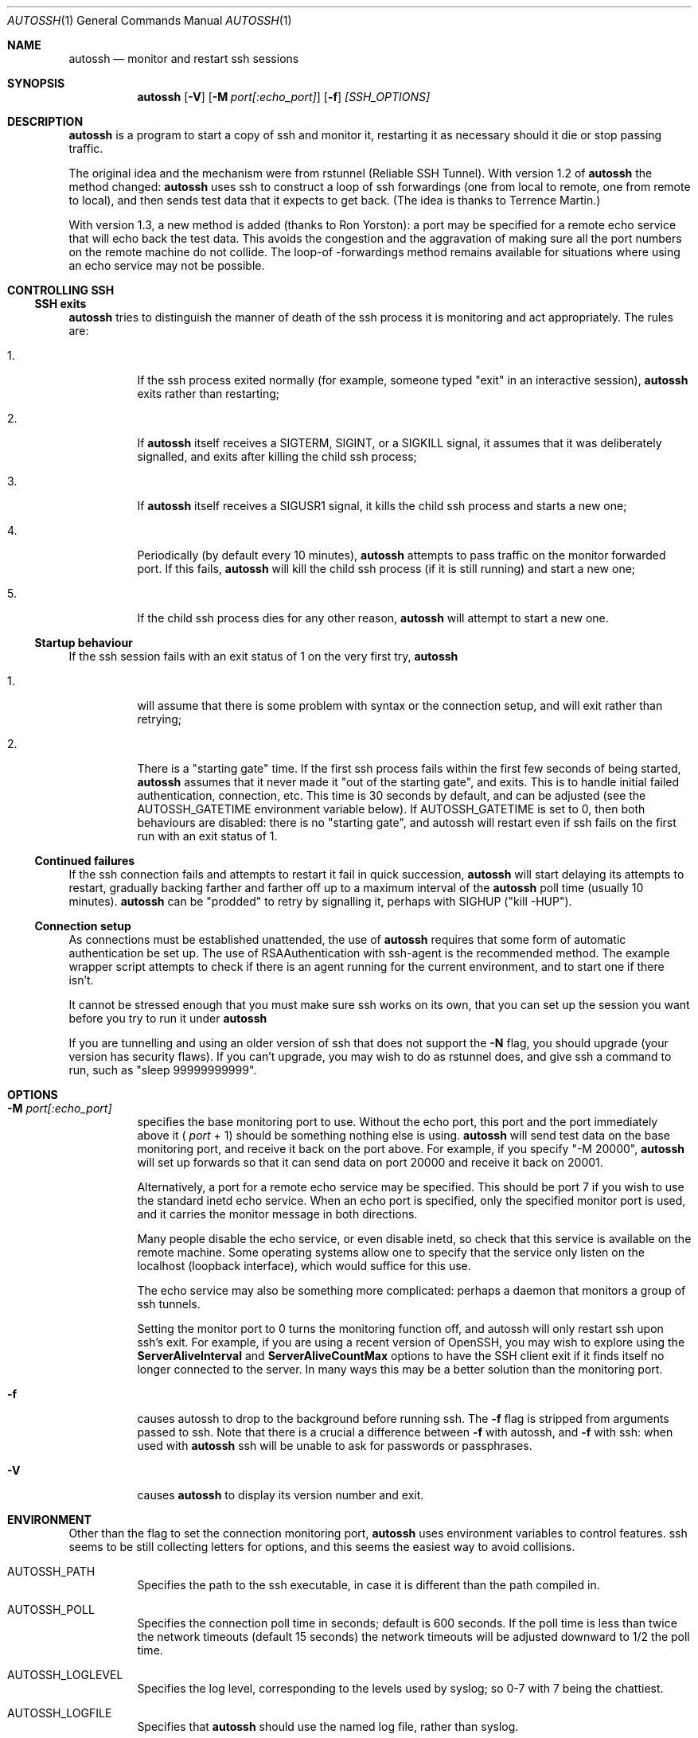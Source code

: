 .\"  -*- nroff -*-
.\"
.\" Author: Carson Harding
.\" Copyright (c) 2002 Carson Harding. All rights reserved.
.\"
.\" Redistribution and use in source and binary forms, with or without
.\" modification, are permitted.
.\"
.\" THIS SOFTWARE IS PROVIDED BY THE AUTHOR ``AS IS'' AND ANY EXPRESS OR
.\" IMPLIED WARRANTIES, INCLUDING, BUT NOT LIMITED TO, THE IMPLIED WARRANTIES
.\" OF MERCHANTABILITY AND FITNESS FOR A PARTICULAR PURPOSE ARE DISCLAIMED.
.\" IN NO EVENT SHALL THE AUTHOR BE LIABLE FOR ANY DIRECT, INDIRECT,
.\" INCIDENTAL, SPECIAL, EXEMPLARY, OR CONSEQUENTIAL DAMAGES (INCLUDING, BUT
.\" NOT LIMITED TO, PROCUREMENT OF SUBSTITUTE GOODS OR SERVICES; LOSS OF USE,
.\" DATA, OR PROFITS; OR BUSINESS INTERRUPTION) HOWEVER CAUSED AND ON ANY
.\" THEORY OF LIABILITY, WHETHER IN CONTRACT, STRICT LIABILITY, OR TORT
.\" (INCLUDING NEGLIGENCE OR OTHERWISE) ARISING IN ANY WAY OUT OF THE USE OF
.\" THIS SOFTWARE, EVEN IF ADVISED OF THE POSSIBILITY OF SUCH DAMAGE.
.\"
.\" $Id: autossh.1,v 1.19 2005/09/29 22:57:02 harding Exp $
.\"
.Dd Jul 20, 2004
.Dt AUTOSSH 1
.Os
.Sh NAME
.Nm autossh
.Nd monitor and restart ssh sessions
.Sh SYNOPSIS
.Nm autossh
.Op Fl V
.Op Fl M Ar port[:echo_port]
.Op Fl f
.Ar [SSH_OPTIONS]
.Sh DESCRIPTION
.Nm
is a program to start a copy of ssh and monitor it, restarting it as
necessary should it die or stop passing traffic.
.Pp
The original idea and the mechanism were from rstunnel (Reliable SSH
Tunnel). With version 1.2 of
.Nm
the method changed: 
.Nm
uses ssh to construct a loop of ssh forwardings (one from local to
remote, one from remote to local), and then sends test data that it
expects to get back. (The idea is thanks to Terrence Martin.)
.Pp
With version 1.3, a new method is added (thanks to Ron Yorston): a
port may be specified for a remote echo service that will echo back
the test data. This avoids the congestion and the aggravation of
making sure all the port numbers on the remote machine do not
collide. The loop-of -forwardings method remains available for
situations where using an echo service may not be possible.
.Pp
.Sh CONTROLLING SSH
.Pp
.Ss SSH exits
.Pp
.Bl -tag -width Ds
.Nm
tries to distinguish the manner of death of the ssh process it
is monitoring and act appropriately. The rules are:
.Bl -tag -width Ds
.It 1.
If the ssh process exited normally (for example, someone typed
"exit" in an interactive session), 
.Nm
exits rather than restarting;
.It 2.
If 
.Nm
itself receives a SIGTERM, SIGINT, or a SIGKILL signal, it assumes
that it was deliberately signalled, and exits after killing the child
ssh process; 
.It 3.
If
.Nm 
itself receives a SIGUSR1 signal, it kills the child ssh process and starts
a new one;
.It 4.
Periodically (by default every 10 minutes),
.Nm
attempts to pass traffic on the monitor forwarded port. If this fails, 
.Nm
will kill the child ssh process (if it is still running) and start a new one; 
.It 5.
If the child ssh process dies for any other reason, 
.Nm
will attempt to start a new one.
.El
.Pp
.Ss Startup behaviour
.Pp
If the ssh session fails with an exit status of 1 on the very first 
try, 
.Nm
.Bl -tag -width Ds
.It 1.
will assume that there is some problem with syntax or the connection 
setup, and will exit rather than retrying;
.It 2.
There is a "starting gate" time. If the first ssh process fails within
the first few seconds of being started,
.Nm
assumes that 
it never made it "out of the starting gate", and exits. This is to handle
initial failed authentication, connection, etc. This time is 30 seconds
by default, and can be adjusted (see the AUTOSSH_GATETIME environment
variable below). If AUTOSSH_GATETIME is set to 0, then both behaviours 
are disabled: there is no "starting gate", and autossh will restart even 
if ssh fails on the first run with an exit status of 1.
.El
.Pp
.Ss Continued failures
.Pp
If the ssh connection fails and attempts to restart it fail in
quick succession, 
.Nm
will start delaying its attempts to
restart, gradually backing farther and farther off up to a
maximum interval of the 
.Nm
poll time (usually 10 minutes).
.Nm
can be "prodded" to retry by signalling it, perhaps with
SIGHUP ("kill -HUP").
.Pp
.Ss Connection setup
.Pp
As connections must be established unattended, the use of 
.Nm
requires that some form of automatic authentication be set up. The use
of RSAAuthentication with ssh-agent is the recommended method. The
example wrapper script attempts to check if there is an agent running
for the current environment, and to start one if there isn't.
.Pp
It cannot be stressed enough that you must make sure ssh works on its
own, that you can set up the session you want before you try to
run it under 
.Nm 
.
.Pp
If you are tunnelling and using an older version of ssh that does not
support the 
.Fl N
flag, you should upgrade (your version has security
flaws). If you can't upgrade, you may wish to do as rstunnel does, and
give ssh a command to run, such as "sleep 99999999999".
.Sh OPTIONS
.Bl -tag -width Ds
.It Fl M Ar port[:echo_port]
specifies the base monitoring port to use. Without the echo port,
this port and the port
immediately above it (
.Ar port
+ 1) should be something nothing else is
using. 
.Nm 
will send test data on the base monitoring port, and
receive it back on the port above. For example, if you specify "-M
20000", 
.Nm
will set up forwards so that it can send data on port
20000 and receive it back on 20001.
.Pp
Alternatively, a port for a remote echo service may be specified. This
should be port 7 if you wish to use the standard inetd echo service.
When an echo port is specified, only the specified monitor port is
used, and it carries the monitor message in both directions.
.Pp
Many people disable the echo service, or even disable inetd, so check
that this service is available on the remote machine. Some operating
systems allow one to specify that the service only listen on the 
localhost (loopback interface), which would suffice for this use.
.Pp
The echo service may also be something more complicated: perhaps
a daemon that monitors a group of ssh tunnels.
.Pp
Setting the monitor port to 0 turns the monitoring function off, and
autossh will only restart ssh upon ssh's exit. For example, if you are
using a recent version of OpenSSH, you may wish to explore using the
.Cm ServerAliveInterval
and
.Cm ServerAliveCountMax
options to have the SSH client exit if it finds itself no longer 
connected to the server. In many ways this may be a better solution than 
the monitoring port.
.It Fl f
causes autossh to drop to the background before running ssh. The
.Fl f 
flag is stripped from arguments passed to ssh. Note that there is a crucial
a difference between
.Fl f 
with autossh, and
.Fl f
with ssh: when used with
.Nm
ssh will be unable to ask for passwords or passphrases.
.It Fl V 
causes 
.Nm 
to display its version number and exit.
.Sh ENVIRONMENT
Other than the flag to set the connection monitoring port,
.Nm 
uses environment variables to control features. ssh seems to be 
still collecting letters for options, and this seems the easiest
way to avoid collisions.
.Bl -tag -width Ds
.It Ev AUTOSSH_PATH
Specifies the path to the ssh executable, in case it is 
different than the path compiled in.
.It Ev AUTOSSH_POLL
Specifies the connection poll time in seconds; default is 600 seconds.
If the poll time is less than twice the network timeouts (default 15
seconds) the network timeouts will be adjusted downward to 1/2 the
poll time.
.It Ev AUTOSSH_LOGLEVEL
Specifies the log level, corresponding to the levels used by syslog;
so 0-7 with 7 being the chattiest.
.It Ev AUTOSSH_LOGFILE
Specifies that
.Nm
should use the named log file, rather than syslog.
.It Ev AUTOSSH_DEBUG
If this variable is set, the logging level is set to to LOG_DEBUG, and
if the operating system supports it, syslog is set to duplicate log
entries to stderr.
.It Ev AUTOSSH_PORT
Sets the connection monitoring port. Mostly in case ssh
appropriates -M at some time. But because of this possible use, 
AUTOSSH_PORT overrides the -M flag. A value of 0 turns the
monitoring function off.
.It Ev AUTOSSH_GATETIME
Specifies how long ssh must be up before we consider it a successful
connection. The default is 30 seconds. Note that if AUTOSSH_GATETIME
is set to 0, then not only is the gatetime behaviour turned off, but
autossh also ignores the first run failure of ssh. This may be useful
when running autossh at boot.  
.It Ev AUTOSSH_MAXSTART
Specifies how many times ssh should be started. A negative number
means no limit on the number of times ssh is started. The default
value is -1.
.It Ev AUTOSSH_NTSERVICE 
(Cygwin only.) When set to "yes" , autossh sets up to run as an NT
service under cygrunsrv. This adds the -N flag for ssh if not already
set, sets the log output to stdout, and changes the behaviour on ssh
exit so that it will restart even on a normal exit.
.Sh AUTHOR
.Nm
was written by Carson Harding.
.Sh SEE ALSO
.Xr ssh 1 ,
.Xr ssh-add 1 ,
.Xr ssh-agent 1 ,
.Xr ssh-keygen 1 ,
.Xr cygrunsrv 1 .
